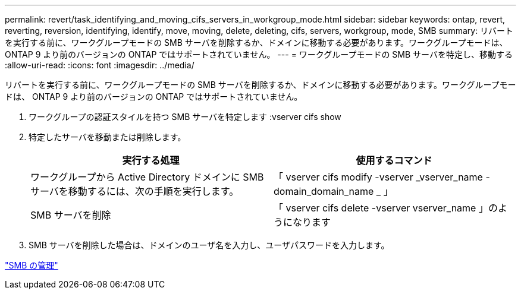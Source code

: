 ---
permalink: revert/task_identifying_and_moving_cifs_servers_in_workgroup_mode.html 
sidebar: sidebar 
keywords: ontap, revert, reverting, reversion, identifying, identify, move, moving, delete, deleting, cifs, servers, workgroup, mode, SMB 
summary: リバートを実行する前に、ワークグループモードの SMB サーバを削除するか、ドメインに移動する必要があります。ワークグループモードは、 ONTAP 9 より前のバージョンの ONTAP ではサポートされていません。 
---
= ワークグループモードの SMB サーバを特定し、移動する
:allow-uri-read: 
:icons: font
:imagesdir: ../media/


[role="lead"]
リバートを実行する前に、ワークグループモードの SMB サーバを削除するか、ドメインに移動する必要があります。ワークグループモードは、 ONTAP 9 より前のバージョンの ONTAP ではサポートされていません。

. ワークグループの認証スタイルを持つ SMB サーバを特定します :vserver cifs show
. 特定したサーバを移動または削除します。
+
[cols="2*"]
|===
| 実行する処理 | 使用するコマンド 


 a| 
ワークグループから Active Directory ドメインに SMB サーバを移動するには、次の手順を実行します。
 a| 
「 vserver cifs modify -vserver _vserver_name -domain_domain_name _ 」



 a| 
SMB サーバを削除
 a| 
「 vserver cifs delete -vserver vserver_name 」のようになります

|===
. SMB サーバを削除した場合は、ドメインのユーザ名を入力し、ユーザパスワードを入力します。


link:../smb-admin/index.html["SMB の管理"]
